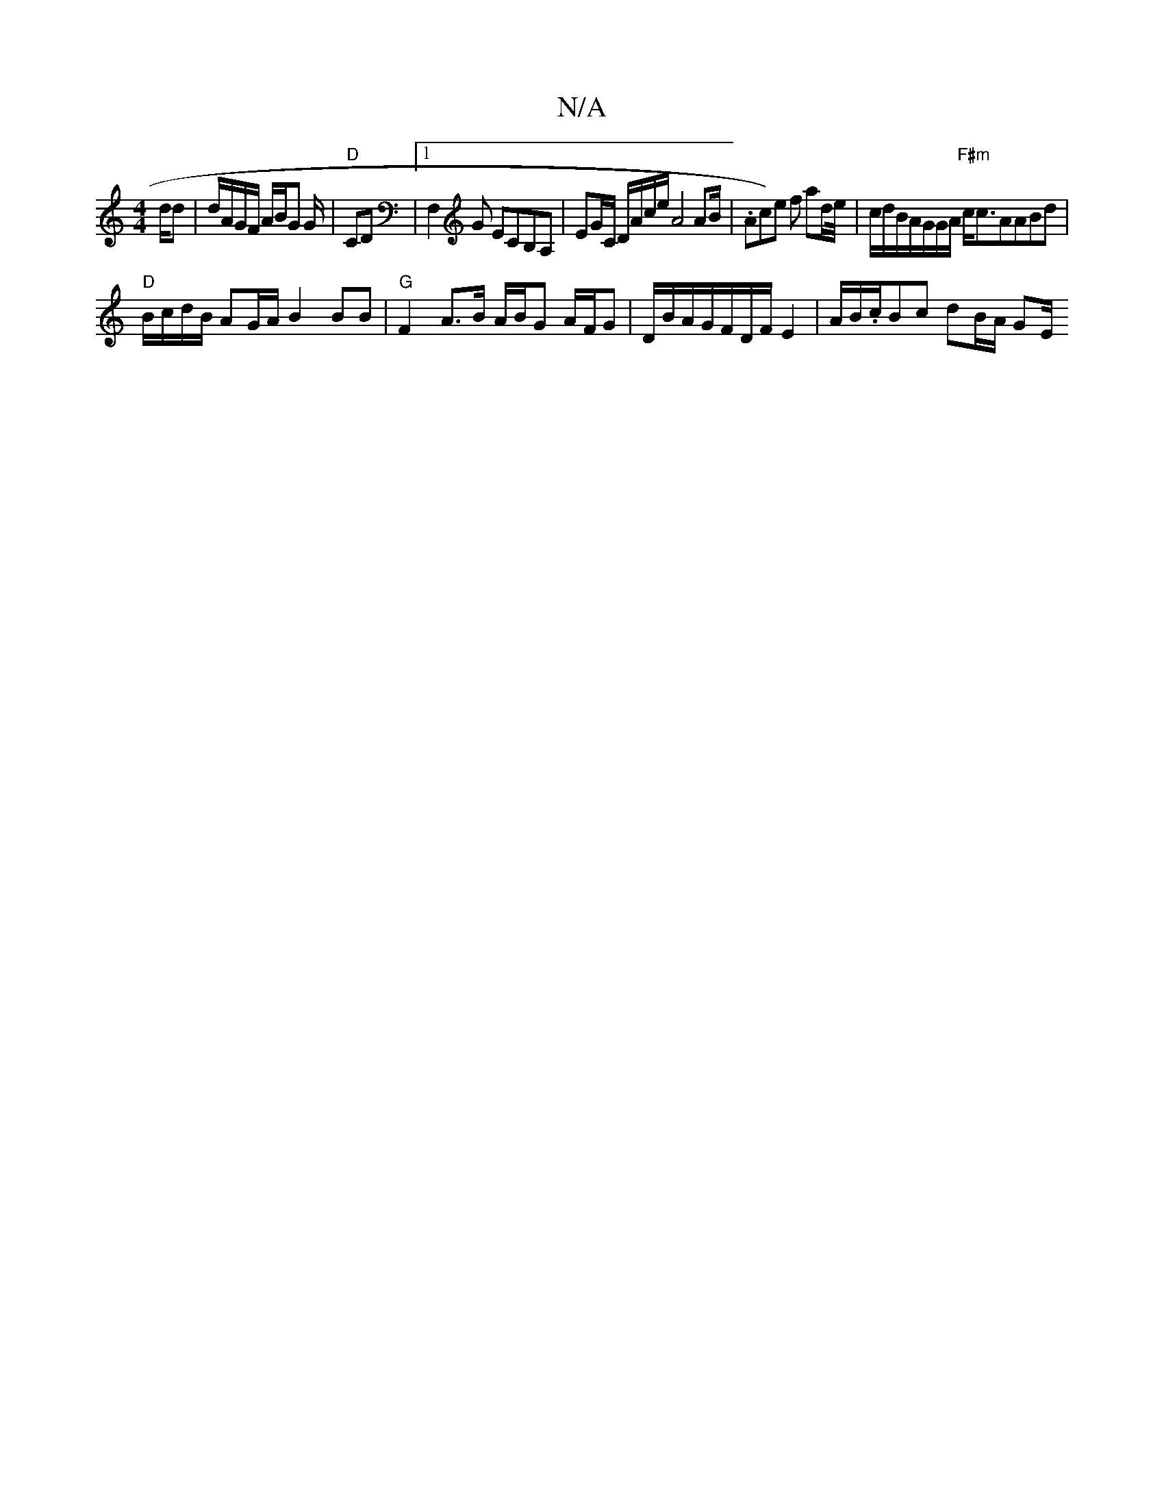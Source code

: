 X:1
T:N/A
M:4/4
R:N/A
K:Cmajor
2d/2d | d/A/G/F/ A/B/G G/|"D"CD |1 F,2G ECB,A,|EG/C/ D/A/c/e/ A4 A2/B/|.Ac)e f ad/e//|c/d/B/A/G/G/A/ "F#m"c<cAABd |
"D"B/c/d/B/ AG/A/ B2BB|"G"F2A>B A/B/G A/F/G|D/B/A/G/F/D/F/ E2 | A/B/.c/2Bc dB/A/ GE/